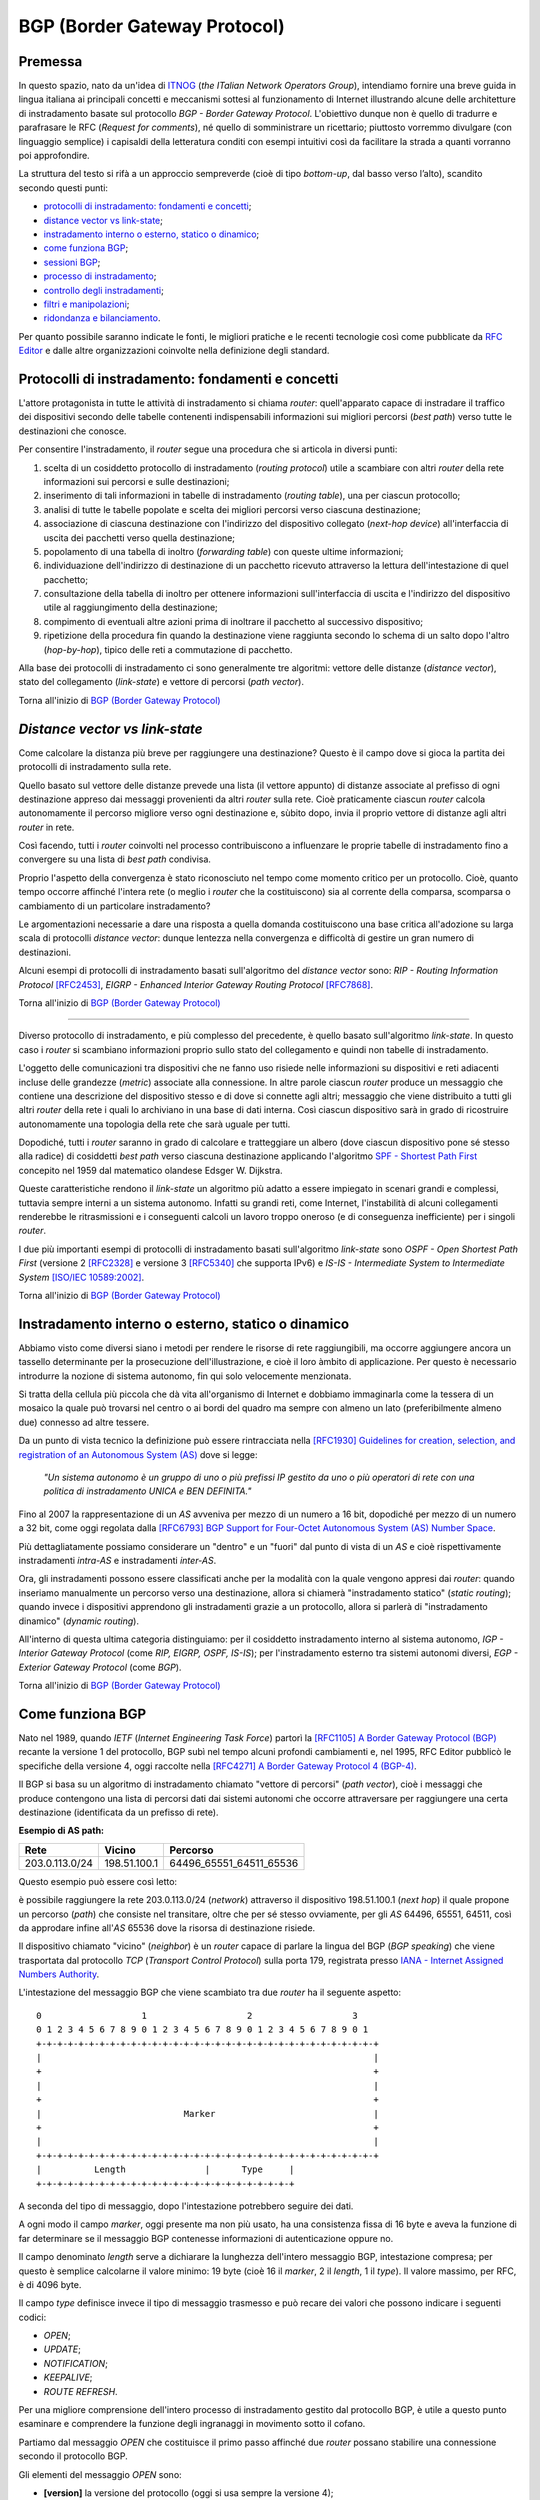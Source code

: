 BGP (Border Gateway Protocol)
================================================================

Premessa
--------

In questo spazio, nato da un'idea di `ITNOG <https://www.itnog.it/>`__ (*the ITalian Network Operators Group*), intendiamo fornire una breve guida in lingua italiana ai principali concetti e meccanismi sottesi al funzionamento di Internet illustrando alcune delle architetture di instradamento basate sul protocollo *BGP - Border Gateway Protocol*.
L'obiettivo dunque non è quello di tradurre e parafrasare le RFC (*Request for comments*), né quello di somministrare un ricettario; piuttosto vorremmo divulgare (con linguaggio semplice) i capisaldi della letteratura conditi con esempi intuitivi così da facilitare la strada a quanti vorranno poi approfondire.

La struttura del testo si rifà a un approccio sempreverde (cioè di tipo *bottom-up*, dal basso verso l’alto), scandito secondo questi punti:

- `protocolli di instradamento: fondamenti e concetti`_;
- `distance vector vs link-state`_;
- `instradamento interno o esterno, statico o dinamico`_;
- `come funziona BGP`_;
- `sessioni BGP`_;
- `processo di instradamento`_;
- `controllo degli instradamenti`_;
- `filtri e manipolazioni`_;
- `ridondanza e bilanciamento`_.

Per quanto possibile saranno indicate le fonti, le migliori pratiche e le recenti tecnologie così come pubblicate da `RFC Editor <https://rfc-editor.org>`__ e dalle altre organizzazioni coinvolte nella definizione degli standard.

Protocolli di instradamento: fondamenti e concetti
--------

L'attore protagonista in tutte le attività di instradamento si chiama *router*: quell'apparato capace di instradare il traffico dei dispositivi secondo delle tabelle contenenti indispensabili informazioni sui migliori percorsi (*best path*) verso tutte le destinazioni che conosce.

Per consentire l'instradamento, il *router* segue una procedura che si articola in diversi punti:

1. scelta di un cosiddetto protocollo di instradamento (*routing protocol*) utile a scambiare con altri *router* della rete informazioni sui percorsi e sulle destinazioni;

2. inserimento di tali informazioni in tabelle di instradamento (*routing table*), una per ciascun protocollo;

3. analisi di tutte le tabelle popolate e scelta dei migliori percorsi verso ciascuna destinazione;

4. associazione di ciascuna destinazione con l'indirizzo del dispositivo collegato (*next-hop device*) all'interfaccia di uscita dei pacchetti verso quella destinazione;

5. popolamento di una tabella di inoltro (*forwarding table*) con queste ultime informazioni;

6. individuazione dell'indirizzo di destinazione di un pacchetto ricevuto attraverso la lettura dell'intestazione di quel pacchetto;

7. consultazione della tabella di inoltro per ottenere informazioni sull'interfaccia di uscita e l'indirizzo del dispositivo utile al raggiungimento della destinazione;

8. compimento di eventuali altre azioni prima di inoltrare il pacchetto al successivo dispositivo;

9. ripetizione della procedura fin quando la destinazione viene raggiunta secondo lo schema di un salto dopo l'altro (*hop-by-hop*), tipico delle reti a commutazione di pacchetto.

Alla base dei protocolli di instradamento ci sono generalmente tre algoritmi: vettore delle distanze (*distance vector*), stato del collegamento (*link-state*) e vettore di percorsi (*path vector*).

Torna all'inizio di `BGP (Border Gateway Protocol)`_

*Distance vector vs link-state*
--------

Come calcolare la distanza più breve per raggiungere una destinazione? Questo è il campo dove si gioca la partita dei protocolli di instradamento sulla rete.

Quello basato sul vettore delle distanze prevede una lista (il vettore appunto) di distanze associate al prefisso di ogni destinazione appreso dai messaggi provenienti da altri *router* sulla rete. Cioè praticamente ciascun *router* calcola autonomamente il percorso migliore verso ogni destinazione e, sùbito dopo, invia il proprio vettore di distanze agli altri *router* in rete.

Così facendo, tutti i *router* coinvolti nel processo contribuiscono a influenzare le proprie tabelle di instradamento fino a convergere su una lista di *best path* condivisa.

Proprio l'aspetto della convergenza è stato riconosciuto nel tempo come momento critico per un protocollo. Cioè, quanto tempo occorre affinché l'intera rete (o meglio i *router* che la costituiscono) sia al corrente della comparsa, scomparsa o cambiamento di un particolare instradamento?

Le argomentazioni necessarie a dare una risposta a quella domanda costituiscono una base critica all'adozione su larga scala di protocolli *distance vector*: dunque lentezza nella convergenza e difficoltà di gestire un gran numero di destinazioni.

Alcuni esempi di protocolli di instradamento basati sull'algoritmo del *distance vector* sono: *RIP - Routing Information Protocol* `[RFC2453] <https://www.rfc-editor.org/rfc/rfc2453.txt>`__, *EIGRP - Enhanced Interior Gateway Routing Protocol*  `[RFC7868] <https://www.rfc-editor.org/rfc/rfc7868.txt>`__.

Torna all'inizio di `BGP (Border Gateway Protocol)`_

_____

Diverso protocollo di instradamento, e più complesso del precedente, è quello basato sull'algoritmo *link-state*. In questo caso i *router* si scambiano informazioni proprio sullo stato del collegamento e quindi non tabelle di instradamento.

L'oggetto delle comunicazioni tra dispositivi che ne fanno uso risiede nelle informazioni su dispositivi e reti adiacenti incluse delle grandezze (*metric*) associate alla connessione. In altre parole ciascun *router* produce un messaggio che contiene una descrizione del dispositivo stesso e di dove si connette agli altri; messaggio che viene distribuito a tutti gli altri *router* della rete i quali lo archiviano in una base di dati interna. Così ciascun dispositivo sarà in grado di ricostruire autonomamente una topologia della rete che sarà uguale per tutti.

Dopodiché, tutti i *router* saranno in grado di calcolare e tratteggiare un albero (dove ciascun dispositivo pone sé stesso alla radice) di cosiddetti *best path* verso ciascuna destinazione applicando l'algoritmo `SPF - Shortest Path First <http://www-m3.ma.tum.de/foswiki/pub/MN0506/WebHome/dijkstra.pdf>`_ concepito nel 1959 dal matematico olandese Edsger W. Dijkstra.

Queste caratteristiche rendono il *link-state* un algoritmo più adatto a essere impiegato in scenari grandi e complessi, tuttavia sempre interni a un sistema autonomo. Infatti su grandi reti, come Internet, l'instabilità di alcuni collegamenti renderebbe le ritrasmissioni e i conseguenti calcoli un lavoro troppo oneroso (e di conseguenza inefficiente) per i singoli *router*.

I due più importanti esempi di protocolli di instradamento basati sull'algoritmo *link-state* sono *OSPF - Open Shortest Path First* (versione 2 `[RFC2328] <http://www.rfc-editor.org/rfc/rfc2328.txt>`__ e versione 3 `[RFC5340] <https://www.rfc-editor.org/rfc/rfc5340.txt>`__ che supporta IPv6) e *IS-IS - Intermediate System to Intermediate System* `[ISO/IEC 10589:2002] <http://standards.iso.org/ittf/PubliclyAvailableStandards/c030932_ISO_IEC_10589_2002(E).zip>`__.

Torna all'inizio di `BGP (Border Gateway Protocol)`_

Instradamento interno o esterno, statico o dinamico
--------

Abbiamo visto come diversi siano i metodi per rendere le risorse di rete raggiungibili, ma occorre aggiungere ancora un tassello determinante per la prosecuzione dell'illustrazione, e cioè il loro àmbito di applicazione. Per questo è necessario introdurre la nozione di sistema autonomo, fin qui solo velocemente menzionata.

Si tratta della cellula più piccola che dà vita all'organismo di Internet e dobbiamo immaginarla come la tessera di un mosaico la quale può trovarsi nel centro o ai bordi del quadro ma sempre con almeno un lato (preferibilmente almeno due) connesso ad altre tessere.

Da un punto di vista tecnico la definizione può essere rintracciata nella `[RFC1930] Guidelines for creation, selection, and registration of an Autonomous System (AS) <http://www.rfc-editor.org/rfc/rfc1930.txt>`__ dove si legge:

   *"Un sistema autonomo è un gruppo di uno o più prefissi IP gestito da uno o più operatori di rete con una politica di instradamento UNICA e BEN DEFINITA."*
   
Fino al 2007 la rappresentazione di un *AS* avveniva per mezzo di un numero a 16 bit, dopodiché per mezzo di un numero a 32 bit, come oggi regolata dalla `[RFC6793] BGP Support for Four-Octet Autonomous System (AS) Number Space <https://www.rfc-editor.org/rfc/rfc6793.txt>`__.

Più dettagliatamente possiamo considerare un "dentro" e un "fuori" dal punto di vista di un *AS* e cioè rispettivamente instradamenti *intra-AS* e instradamenti *inter-AS*.

Ora, gli instradamenti possono essere classificati anche per la modalità con la quale vengono appresi dai *router*: quando inseriamo manualmente un percorso verso una destinazione, allora si chiamerà "instradamento statico" (*static routing*); quando invece i dispositivi apprendono gli instradamenti grazie a un protocollo, allora si parlerà di "instradamento dinamico" (*dynamic routing*).

All'interno di questa ultima categoria distinguiamo: per il cosiddetto instradamento interno al sistema autonomo, *IGP - Interior Gateway Protocol* (come *RIP, EIGRP, OSPF, IS-IS*); per l'instradamento esterno tra sistemi autonomi diversi, *EGP - Exterior Gateway Protocol* (come *BGP*).

Torna all'inizio di `BGP (Border Gateway Protocol)`_

Come funziona BGP
--------

Nato nel 1989, quando *IETF* (*Internet Engineering Task Force*) partorì la `[RFC1105] A Border Gateway Protocol (BGP) <https://www.rfc-editor.org/rfc/rfc1105.txt>`__ recante la versione 1 del protocollo, BGP subì nel tempo alcuni profondi cambiamenti e, nel 1995, RFC Editor pubblicò le specifiche della versione 4, oggi raccolte nella `[RFC4271] A Border Gateway Protocol 4 (BGP-4) <https://www.rfc-editor.org/rfc/rfc4271.txt>`__.

Il BGP si basa su un algoritmo di instradamento chiamato "vettore di percorsi" (*path vector*), cioè i messaggi che produce contengono una lista di percorsi dati dai sistemi autonomi che occorre attraversare per raggiungere una certa destinazione (identificata da un prefisso di rete).

**Esempio di AS path:**

============== ============  ==========================
     Rete         Vicino              Percorso
============== ============  ==========================
203.0.113.0/24 198.51.100.1  64496_65551_64511_65536
============== ============  ==========================

Questo esempio può essere così letto:

è possibile raggiungere la rete 203.0.113.0/24 (*network*) attraverso il dispositivo 198.51.100.1 (*next hop*) il quale propone un percorso (*path*) che consiste nel transitare, oltre che per sé stesso ovviamente, per gli *AS* 64496, 65551, 64511, così da approdare infine all'*AS* 65536 dove la risorsa di destinazione risiede.

Il dispositivo chiamato "vicino" (*neighbor*) è un *router* capace di parlare la lingua del BGP (*BGP speaking*) che viene trasportata dal protocollo *TCP* (*Transport Control Protocol*) sulla porta 179, registrata presso `IANA - Internet Assigned Numbers Authority <https://www.iana.org/assignments/service-names-port-numbers/service-names-port-numbers.txt>`__.

L'intestazione del messaggio BGP che viene scambiato tra due *router* ha il seguente aspetto::

      0                   1                   2                   3
      0 1 2 3 4 5 6 7 8 9 0 1 2 3 4 5 6 7 8 9 0 1 2 3 4 5 6 7 8 9 0 1
      +-+-+-+-+-+-+-+-+-+-+-+-+-+-+-+-+-+-+-+-+-+-+-+-+-+-+-+-+-+-+-+-+
      |                                                               |
      +                                                               +
      |                                                               |
      +                                                               +
      |                           Marker                              |
      +                                                               +
      |                                                               |
      +-+-+-+-+-+-+-+-+-+-+-+-+-+-+-+-+-+-+-+-+-+-+-+-+-+-+-+-+-+-+-+-+
      |          Length               |      Type     |
      +-+-+-+-+-+-+-+-+-+-+-+-+-+-+-+-+-+-+-+-+-+-+-+-+

A seconda del tipo di messaggio, dopo l'intestazione potrebbero seguire dei dati.

A ogni modo il campo *marker*, oggi presente ma non più usato, ha una consistenza fissa di 16 byte e aveva la funzione di far determinare se il messaggio BGP contenesse informazioni di autenticazione oppure no.

Il campo denominato *length* serve a dichiarare la lunghezza dell'intero messaggio BGP, intestazione compresa; per questo è semplice calcolarne il valore minimo: 19 byte (cioè 16 il *marker*, 2 il *length*, 1 il *type*). Il valore massimo, per RFC, è di 4096 byte.

Il campo *type* definisce invece il tipo di messaggio trasmesso e può recare dei valori che possono indicare i seguenti codici:

- *OPEN*;
- *UPDATE*;
- *NOTIFICATION*;
- *KEEPALIVE*;
- *ROUTE REFRESH*.

Per una migliore comprensione dell'intero processo di instradamento gestito dal protocollo BGP, è utile a questo punto esaminare e comprendere la funzione degli ingranaggi in movimento sotto il cofano.

Partiamo dal messaggio *OPEN* che costituisce il primo passo affinché due *router* possano stabilire una connessione secondo il protocollo BGP.

Gli elementi del messaggio *OPEN* sono:

- **[version]** la versione del protocollo (oggi si usa sempre la versione 4);
- **[my autonomous system]** il numero di sistema autonomo al quale il *router* appartiene;
- **[hold timer]** il numero di secondi che può trascorre tra i successivi messaggi di *UPDATE* o *KEEPALIVE*;
- **[bgp identifier]** l'identificativo del *bgp speaking router* (spesso il più alto indirizzo IP assegnato al dispositivo);
- **[optional parameter length]** la lunghezza in byte del seguente parametro opzionale;
- **[optional parameters]** una lista di parametri opzionali come a esempio quelli per l'autenticazione.

Affinché la connessione BGP tra due *router* venga stabilita correttamente è necessario che l'iter superi alcuni passaggi.

Innanzitutto partiamo dallo stato di riposo (**idle**) nel quale si trova un *router* prima di ricevere il via alla connessione che possiamo dare noi stessi intervenendo sulla configurazione del dispositivo. Ricevuto il via (*start*), il primo *router* tenta una connessione TCP sulla porta 179 del secondo e poi si mette in ascolto di risposte provenienti dal secondo *router*.

Ecco che entriamo nel passaggio di connessione (**connect**) durante il quale si attende che la connessione TCP avvenga con successo. In quest'ultimo caso si procede verso un ulteriore passaggio chiamato *opensent*. Se invece la connessione TCP non viene stabilita, allora si va verso il passaggio *active*. E ancora, nel caso in cui si esaurisca il tempo per l'operazione, si azzera il *timer* e viene ritentata una connessione TCP, mentre lo stato rimane *connect*. Altri eventi innescati dal sistema o manualmente da noi, producono il ritorno allo stato di riposo.

Segue lo stato attivo (**active**) che semplicemente indica un momento di transizione o verso il successo della connessione TCP o verso il suo fallimento con successivo innesco di un ulteriore tentativo.

Se la connessione TCP va a buon fine, allora siamo nel passaggio **opensent** dove scende in campo il protocollo BGP che si mette in attesa di un messaggio di tipo *OPEN* da parte del secondo *router*. Se arriva, il messaggio viene controllato e in caso di errore il *router* risponde con un messaggio di notifica (*NOTIFICATION*), dopodiché torna in stato di riposo.

Ma se il messaggio *OPEN* è corretto, allora il motore del BGP si mette in moto e il primo *router* comincia a inviare al secondo messaggi di tipo *KEEPALIVE* per mantenere viva la connessione.

Siamo ancora nel passaggio *opensent* quando il *router* confronta il campo *my autonomous system* inviatogli dal secondo *router* con il proprio numero di *AS* così da capire se entrambi appartengano o no allo stesso sistema autonomo. Nel primo caso saremmo nel contesto di BGP interno (*internal BGP*), nell'altro invece ci troveremmo nel contesto di BGP esterno (*external BGP*), una notizia importantissima che influenza molti comportamenti del protocollo.

A questo punto ci troviamo in un passaggio denominato **openconfirm** che conduce verso due distinte situazioni: il primo *router* attende un messaggio *KEEPALIVE* dal secondo; se arriva, la negoziazione si completa e dunque la connessione si considera stabilita (*established*). Altrimenti se il primo *router* riceve un messaggio di *NOTIFICATION*, si torna allo stato di riposo.

Infine, se è andato tutto a buon fine ci si ritrova all'ultimo passaggio, **established**, dove i *router* cominciano a scambiarsi messaggi di tipo *UPDATE* che devono essere privi di errori, poiché, se rinvenuti, viene generato un messaggio di *NOTIFICATION* e inevitabilmente si va dritti allo stato di riposo.

Qualora la connessione TCP dovesse interrompersi, il *router* tornerebbe allo stato *active*.

Nominato più volte, ispezioniamo il contenuto del messaggio *NOTIFICATION* precisando che viene generato in caso di errore e 
infatti contiene: un codice di errore, un altro codice subordinato al primo e un campo di dati a lunghezza variabile.

Il messaggio *KEEPALIVE* ha invece una diversa funzione, ma altrettanto importante perché, inviato a intervalli di tempo prestabiliti, serve a capire se i *router* sono ancora disponibili. Ha una lunghezza fissa di 19 byte e non reca contenuti.

Arriviamo finalmente al carburante del protocollo BGP: il messaggio *UPDATE* che veicola i contenuti senza i quali nulla della nostra trattazione avrebbe senso e che si presenta così::

      +-----------------------------------------------------+
      |   Withdrawn Routes Length (2 octets)                |
      +-----------------------------------------------------+
      |   Withdrawn Routes (variable)                       |
      +-----------------------------------------------------+
      |   Total Path Attribute Length (2 octets)            |
      +-----------------------------------------------------+
      |   Path Attributes (variable)                        |
      +-----------------------------------------------------+
      |   Network Layer Reachability Information (variable) |
      +-----------------------------------------------------+

Partiamo col dire che uno stesso messaggio *UPDATE* può contenere contemporaneamente informazioni sia relative a instradamenti da eliminare (*withdrawn route*) sia a instradamenti da aggiungere (*NLRI - Network Layer Reachability Information*) alla tabella interna al *router*.

In più, ciascun campo citato può contenere multipli valori.

Riprendiamo un esempio esposto precedentemente:

============== ============  ==========================
     Rete         Vicino              Percorso
============== ============  ==========================
203.0.113.0/24 198.51.100.1  64496_65551_64511_65536
============== ============  ==========================

Proviamo a popolare il messaggio *UPDATE* con questo contenuto::

      +-----------------------------------------------------+
      |                                                     | Withdrawn Routes Length
      +-----------------------------------------------------+
      |                                                     | Withdrawn Routes
      +-----------------------------------------------------+
      |                                                     | Total Path Attribute Length
      +-----------------------------------------------------+
      |   AS_PATH  64496 65551 64511 65536                  | Path Attributes
      |   NEXT_HOP 198.51.100.1                             |
      +-----------------------------------------------------+
      |            203.0.113.0/24                           | NLRI
      +-----------------------------------------------------+

Altra ipotesi potrebbe essere la seguente::

      +-----------------------------------------------------+
      |                                                     | Withdrawn Routes Length
      +-----------------------------------------------------+
      |           240.0.240.0/24                            | Withdrawn Routes
      +-----------------------------------------------------+
      |                                                     | Total Path Attribute Length
      +-----------------------------------------------------+
      |                                                     | Path Attributes
      +-----------------------------------------------------+
      |                                                     | NLRI
      +-----------------------------------------------------+

Oppure una combinazione delle due precedenti::

      +-----------------------------------------------------+
      |                                                     | Withdrawn Routes Length
      +-----------------------------------------------------+
      |           240.0.240.0/24                            | Withdrawn Routes
      +-----------------------------------------------------+
      |                                                     | Total Path Attribute Length
      +-----------------------------------------------------+
      |   AS_PATH  64496 65551 64511 65536                  | Path Attributes
      |   NEXT_HOP 198.51.100.1                             |
      +-----------------------------------------------------+
      |            203.0.113.0/24                           | NLRI
      +-----------------------------------------------------+
      
Una speciale considerazione va rivolta agli attributi del percorso (**path attributes**) i quali si articolano in quattro diverse categorie:

- **[well-known mandatory]** attributo imprescindibile che deve essere conosciuto da qualunque *bgp speaking router*;
- **[well-known discretionary]** attributo che può essere omesso ma che deve essere conosciuto da qualunque *bgp speaking router*;
- **[optional transitive]** attributo opzionale che, se presente ma non riconosciuto, deve ugualmente essere trasmesso agli altri *bgp speaking router*;
- **[optional non-transitive]** attributo opzionale che, se presente ma non riconosciuto, può essere tranquillamente ignorato e non deve essere trasmesso agli altri *bgp speaking router*.

Facciamo alcuni esempi:

*AS_PATH* rientra fra gli attributi *well-known mandatory*, come pure *NEXT_HOP* e *ORIGIN* (in tutto sono tre);
gli unici due *well-known discretionary* sono *LOCAL_PREF* e *ATOMIC_AGGREGATE*;
gli attributi *optional transitive* sono *AGGREGATOR*, *COMMUNITY*, *EXTENDED_COMMUNITY*, *AS4_PATH*, *AS4_AGGRGATOR*, mentre gli *optional non-transitive* sono *MULTI_EXIT_DISC*, *ORIGINATOR_ID*, *CLUSTER_LIST*, *Multiprotocol Reachable NLRI* e *Multiprotocol Unreachable NLRI*.

Quindi alla luce di quanto appena documentato ripetiamo il completo schema di messaggio *UPDATE*::

      +-----------------------------------------------------+
      |           14 byte                                   | Withdrawn Routes Length
      +-----------------------------------------------------+
      |           240.0.240.0/24                            | Withdrawn Routes
      +-----------------------------------------------------+
      |           67 byte                                   | Total Path Attribute Length
      +-----------------------------------------------------+
      |   ORIGIN   IGP                                      |
      |   AS_PATH  64496 65551 64511 65536                  | Path Attributes
      |   NEXT_HOP 198.51.100.1                             |
      +-----------------------------------------------------+
      |            203.0.113.0/24                           | NLRI
      +-----------------------------------------------------+

Torna all'inizio di `BGP (Border Gateway Protocol)`_

Sessioni BGP
--------
È arrivato il momento di sporcarsi le mani e testare alcune configurazioni utili a stabilire sessioni BGP con altri *bgp speaking router*. A seconda di chi ha implementato il protocollo BGP, è possibile trovare scostamenti nella sintassi e nelle opzioni usate nei dispositivi. Per questo qui vorremmo coprire almeno tre grandi categorie di software: il classico Cisco IOS, l'alternativo Juniper Junos e l'open-source OpenBGPD di OpenBSD.

**CISCO IOS**

Innanzitutto comunichiamo al *router* quale sia il suo sistema autonomo di appartenenza:

**router bgp 64500**

Indichiamo poi quale sia il prefisso che dovrà annunciare:

**network 203.0.113.0 mask 255.255.255.0**

È la volta del nostro dirimpettaio: quale è il suo indirizzo e a quale sistema autonomo appartiene?

**neighbor 198.51.100.1 remote-as 64496**

Inseriamo anche una descrizione per chiarezza:

**neighbor 198.51.100.1 description PEER v4 CON AS64496**

Ora, per far sì che la nostra rete 203.0.113.0/24 venga installata nella tabella BGP è necessario che appaia anche nella tabella degli instradamenti. Per questo la instradiamo verso l'interfaccia virtuale Null numero 0.

**ip route 203.0.113.0 255.255.255.0 Null0**

Vale ovviamente lo stesso ragionamento per IPv6. Di sguito tutto insieme:

`CISCO IOS <https://www.cisco.com/c/en/us/support/docs/ip/border-gateway-protocol-bgp/26634-bgp-toc.html>`__::
  
  router bgp 64500
  network 203.0.113.0 mask 255.255.255.0
  network 2001:db8::/32
  neighbor 198.51.100.1 remote-as 64496
  neighbor 198.51.100.1 description PEER v4 CON AS64496
  neighbor fd16:32:48:64::1 remote-as 64496
  neighbor fd16:32:48:64::1 description PEER v6 CON AS64496
  ip route 203.0.113.0 255.255.255.0 Null0
  ipv6 route 2001:db8::/32 Null0

`JUNIPER JUNOS <https://www.juniper.net/documentation/en_US/junos/information-products/pathway-pages/config-guide-routing/config-guide-routing-bgp.html>`__::

  set routing-options autonomous-system 64500
  set routing-options static route 203.0.113.0/24 discard
  set routing-options static route 2001:db8::/32 discard
  edit protocols bgp
  edit group ebgp-peers
  set neighbor 198.51.100.1 peer-as 64496
  set neighbor fd16:32:48:64::1 peer-as 64496
  set type external

`OpenBSD OpenBGPD <http://www.openbgpd.org/>`__::
  
  AS 64500
  network 203.0.113.0/24
  network 2001:db8::/32
  neighbor 198.51.100.1 {
    descr "PEER v4 CON AS64496"
    remote-as 64496
  }
  neighbor fd16:32:48:64::1 {
    descr "PEER v6 CON AS64496"
    remote-as 64496
  } 

Ciascuna sessione BGP può essere variamente definita e arricchita a seconda del contesto nel quale viene stabilita, cosa che richiederebbe una più ampia e specifica trattazione.

Ciò che tuttavia in questa sede ci appare necessario specificare è la portata delle singole sessioni che riflette le politiche di instradamento del sistema autonomo e i contratti (livelli minimi di servizio compresi) che i sistemi autonomi sottoscrivono in funzione del proprio piano di affari.

Dobbiamo dunque distinguere una sessione BGP paritaria, cioè tra pari (*peer*), da una sessione BGP di transito (*transit*). Da un punto di vista tecnico sono entrambe soggette alle medesime regole (RFC, sintassi, rappresentazione) ma da un punto di vista "politico" ed "economico" sono assai distanti tra loro.

Partiamo dal concetto di *peer*, cioè una sessione BGP tra pari: entrambi i sistemi autonomi coinvolti convengono di essere più o meno equivalenti in termini di risorse e traffico generato. Per questo, o anche per altre ragioni specifiche non note, decidono che sia conveniente per entrambi scambiarsi gli instradamenti che portano a risorse originanti ciascuno nel proprio sistema autonomo.

Così AS64500 stabilisce una sessione BGP paritaria con AS64496 al quale annuncia due prefissi: 203.0.113.0/24 e 2001:db8::/32. Allo stesso modo si comporterà AS64496 con i propri prefissi.

La cosa ora è chiara: in virtù dell'accordo contrattuale, che si traduce in una configurazione sui *router*, gli utenti di AS64500 che volessero fruire dei contenuti appartenenti all'AS64496, avrebbero un percorso privilegiato o, per dirla in maniera più tecnica, un *AS_PATH* cortissimo.

Si capisce come sia strategica per gli operatori nell'industria di Internet l'individuazione dei sistemi autonomi con i quali stabilire un accordo di questo genere (*peering*); è palese infatti che non è possibile che tutti gli oltre 66mila AS del mondo facciano ciascuno *peering* con tutti.

Ma a questo punto ci domandiamo come si faccia a raggiungere le risorse appartenenti a tutti quei sistemi autonomi con i quali non abbiamo rapporti di *peering*. La risposta è semplice: ci si accorda con un altro sistema autonomo affinché ci conceda il transito verso le risorse appartenenti ad altri *AS* con cui abbia stabilito sessioni BGP.

In altre parole, dobbiamo trovare un *AS* (o più d'uno naturalmente) che ci faccia appunto da transito. Sul mercato esistono parecchi operatori che per mestiere (cioè a titolo oneroso) danno *transit* ad altri *AS* e, a seconda del numero e della qualità delle sessioni BGP che hanno in piedi, vengono classificati secondo livelli (*tier*), solitamente tre: *tier-1*, *tier-2*, *tier-3*.

Un *AS* viene classificato come *tier-3* se può accedere al resto di Internet solo attraverso l'acquisto di transito da altri. Come *tier-2* abbiamo invece sistemi autonomi che, oltre a sessioni BGP paritarie con altri (molte, a volte moltissime), necessitano di acquistare transito da altri per raggiungere alcune porzioni di Internet.

Infine ci sono gli *AS* *tier-1* (una quindicina nel mondo al momento) che non necessitano di acquistare transito da altri (*transit-free*) poiché riescono, attraverso accordi di *peering*, a raggiungere tutti gli altri *AS* che costituiscono l'organismo di Internet.

Ecco spiegato dunque come è possibile mischiare le modalità *peering* e *transit* entrambe nello stesso *router*: all'*AS* con il quale facciamo *peering* annunciamo le nostre reti e accettiamo solo le sue reti; all'*AS* dal quale acquistiamo il transito annunciamo le nostre reti e accettiamo tutte le reti che conosce, sia le sue, sia quelle degli altri *AS*.

Da notare che per la richiesta di un numero di sistema autonomo all'ente continentale di competenza (*RIR - Regional Internet Registry*) è necessario dimostrare di aver contrattualizzato (o aver richiesto la contrattualizzazione di) almeno due diversi transiti con *AS* diversi.

Torna all'inizio di `BGP (Border Gateway Protocol)`_

Processo di instradamento
--------

BGP è un protocollo molto flssibile, per questo gode di ottima salute nonostante il peso degli anni e le mutanti esigenze dell'industria di Internet. La sua grande abilità è di rendere note le posizioni di tutte le risorse numeriche che si affacciano in Rete originanti dagli oltre 66mila sistemi autonomi a oggi attivi nel mondo.

Se in molti casi il processo per scegliere il miglior percorso (*best path*) verso una destinazione è assai lineare perché si può preferire semplicemente il percorso più breve (cioè l'*AS_PATH* più corto), a volte si deve applicare un chiaro algoritmo che i *router* devono osservare tutte le volte che per la stessa destinazione hanno a disposizione più percorsi diversi:


1. Preferire l'instradamento con il valore di *LOCAL_PREF* più alto.
2. Preferire l'instradamento con l'*AS_PATH* più corto.
3. Preferire l'instradamento con il tipo di *ORIGIN* più basso *( {[0] - IGP} < {[1] - EGP} < {[2] - INCOMPLETE})*.
4. Preferire l'instradamento con il valore di *MULTI_EXIT_DISC* più basso.
5. Preferire i percorsi appresi da *external BGP* a quelli appresi da *internal BGP*.
6. Preferire l'instradamento che può essere raggiunto attraverso il percorso più breve verso il *NEXT_HOP*.
7. Preferire l'instradamento appreso dal dispositivo con il *ROUTER_ID* più basso.
8. Preferire l'instradamento appreso dal dispositivo con il *NEIGHBOR_ID* più basso.

Alcune implementazioni presenti sul mercato aggiungono altri criteri selettivi come a esempio:

9. Preferire l'instradamento appreso (e installato nella tabella degli instradamenti) per primo.

Ovviamente se il *NEXT_HOP* non è raggiungibile allora l'instradamento viene ignorato, come pure se vengono implementate delle regole per filtrare via alcuni annunci.

Torna all'inizio di `BGP (Border Gateway Protocol)`_

Controllo degli instradamenti
--------
Lo standard viene coniugato, dalle molteplici implementazioni presenti sul mercato, a diversi modi di controllo degli instradamenti e ciascuno secondo un preciso tempo di applicazione.

Una esigenza che si palesa quando ci poniamo domande tipo: come evitiamo l'annuncio dello spazio di indirizzamento definito nella `[RFC1918] <https://www.rfc-editor.org/rfc/rfc1928.txt>`_? Oppure: come possiamo filtrare gli annunci provenienti da un determinato dirimpettaio (*neighbor*)? E ancòra: posso transitare per un certo fornitore (*AS*) invece che per un altro?

Le risposte a questi e ad altri interrogativi presuppongono la conoscenza degli attributi menzionati nel paragrafo `Come funziona BGP`_.

Cominciamo con l'attributo *AS_PATH* che contiene la sequenza ordinata dei sistemi autonomi (*AS_SEQUENCE*) che occorre transitare per raggiungere una determinata destinazione. Si tratta di un attributo che finché viene scambiato tra *bgp speaking router* appartenenti allo stesso sistema autonomo (*iBGP*) non viene modificato; ma quando viene scambiato tra sistemi autonomi diversi (*eBGP*), allora il *router* che riceve l'annuncio aggiunge (*prepend*) il proprio numero di *AS* all'inizio (cioè a sinistra) della sequenza.

Per evitare la creazione di un ciclo continuo (*loop*), quando un *router* riceve un annuncio dove è già presente il proprio numero di sistema autonomo, allora il relativo messaggio di *UPDATE* viene ignorato.

Continuiamo con l'attributo NEXT_HOP che, in àmbito BGP, non è esattamente l'indirizzo IP dell'interfaccia di collgamento del *router* che annuncia l'instradamento. Piuttosto, in *eBGP*, è l'indirizzo IP del dirimpettaio (*neighbor*), direttamente connesso o no, che annunci l'instradamento; di conseguenza gli instradamenti che vengono veicolati in *iBGP* ma appresi da *eBGP* non vengono modificati e dunque come NEXT_HOP recano l'indirizzo IP del *neighbor* che li ha annunciati.

A questo proposito osserviamo la ricorsività che questo meccanismo, in piena funzionalità, può generare nel *router* R1:

**Tabella BGP di R1**

================ ==============
**Destinazione** **NEXT_HOP**
================ ==============
203.0.113.0/24   198.51.100.1
240.240.0.0/15   198.51.100.65
250.0.250.0/24   198.51.100.129
================ ==============

**Tabella degli instradamenti di R1**

================= ================
**Destinazione**  **via d'uscita**
================= ================
203.0.113.0/24    198.51.100.1
240.240.0.0/15    198.51.100.65
250.0.250.0/24    198.51.100.129
198.51.100.0/26   192.0.2.245
192.0.2.244/30    INT GE0/1
198.51.100.64/26  192.0.2.249
192.0.2.248/30    INT GE0/2
198.51.100.128/26 192.0.2.253
192.0.2.252/30    INT GE0/3
================= ================

**Interfacce di rete su R1**

================ ==============
**Interfaccia**  **IP**
================ ==============
INT GE0/1        192.0.2.246/30
INT GE0/2        192.0.2.250/30
INT GE0/3        192.0.2.254/30
================ ==============

Per l'instradamento installato nella tabella BGP di R1, 250.0.250.0/24, apprendiamo il *NEXT_HOP* 198.51.100.129, IP che la macchina dovrebbe essere in grado di raggiungere e di cui ovviamente conosce la posizione.

Infatti analizzando la tabella degli instradamenti (*routing table*), troviamo che la rete 250.0.250.0/24 è stata installata con l'IP 198.51.100.129 come via d'uscita (*gateway*). Si tratta di un indirizzo che non appartiene a R1; infatti, scorrendo la *tabella di routing*, scopriamo che la rete di appartenenza di quell'IP, 198.51.100.128/26, è raggiungibile attraverso un altro *gateway*, il 192.0.2.253. A sua volta, la rete di appartenenza di quest'ultimo indirizzo, 192.0.2.252/30, è direttamente connessa alla interfaccia Gigabit Ethernet numero 3 del modulo numero 0 del *router* R1.

Si tratta di una cosiddetta connessione punto-punto (*point-to-point*) dove, per ogni /30 IPv4, il bit disponibile dispari è assegnato a R1 e il bit disponibile pari al suo *neighbor* BGP.

Per concludere possiamo facilmente dire che R1 può raggiungere uno dei suoi instradamenti, 240.240.0.0/15, inoltrando i pacchetti indirizzati al *NEXT_HOP* 198.51.100.65, attraverso l'interfaccia GE0/2, all'IP 192.0.2.249.

Passiamo ora all'attributo *MULTI_EXIT_DISC*, cioè *Multiexit Discriminator* (*MED* per gli amici) che diventa particolarmente utile quando un sistema autonomo è collegato a un altro attraverso due sessioni BGP. Nello specifico, può essere usato per influenzare il dirimpettaio a farci consegnare il traffico laddove preferiamo.

Tentiamo di chiarire attraverso un esempio che ha per attori protagonisti R1 e R2, legati da un rapporto di *peering* che si esprime con due sessioni BGP, una tra 192.88.99.1 di R1 e 198.51.100.1 di R2 e l'altra tra 192.88.99.33 di R1 e 198.51.100.65 di R2:

**Tabella BGP di R1**

================ ============== ==========================
**NLRI**         **NEXT_HOP**   **AS_PATH**
================ ============== ==========================
203.0.113.0/24   198.51.100.1   64496
240.240.0.0/15   198.51.100.65  64496
================ ============== ==========================

**Tabella BGP di R2**

================ ============== ==========================
**NLRI**         **NEXT_HOP**   **AS_PATH**
================ ============== ==========================
241.241.0.0/16   192.88.99.1    64500
242.0.242.0/24   192.88.99.1    64500
241.241.0.0/16   192.88.99.33   64500
242.0.242.0/24   192.88.99.33   64500
================ ============== ==========================

Desideriamo che gli utenti di R2 interessati a risorse erogate da R1 all'interno del prefisso 241.241.0.0/16 passino sempre per 192.88.99.33 anziché per 192.88.99.1. Come potremmo sfruttare *MED*?

Semplice, facciamo sì che il messaggio *UPDATE* che R1 trasmette a R2 sia condito dall'attributo *MED* valorizzato con il numero (*metric*) 100 per il *neighbor* 198.51.100.1 e *metric* 200 per il *neighbor* 198.51.100.65.
Osserviamo di conseguenza come si modifica la tabella BGP di R2:

**Tabella BGP di R2**

================ ============== ==========================
**NLRI**         **NEXT_HOP**   **AS_PATH**
================ ============== ==========================
241.241.0.0/16   192.88.99.1    64500
242.0.242.0/24   192.88.99.1    64500
*>241.241.0.0/16 192.88.99.33   64500
242.0.242.0/24   192.88.99.33   64500
================ ============== ==========================

Dato che l'algoritmo di selezione del miglior percorso (punto 4 del paragrafo `Processo di instradamento`_) osservato da tutti i *bgp speaking router* rispettosi degli standard prevede che venga preferito l'instradamento con il più basso valore *MED*, possiamo infatti notare la presenza di un instradamento preceduto dai segni asterisco e maggiore (\*>) indicanti il *best_path* proprio in corrispondenza della voce con *MED* 100.

Torna all'inizio di `BGP (Border Gateway Protocol)`_

Filtri e manipolazioni
--------
[to do]

Torna all'inizio di `BGP (Border Gateway Protocol)`_

Ridondanza e bilanciamento
--------
[to do]

Torna all'inizio di `BGP (Border Gateway Protocol)`_
